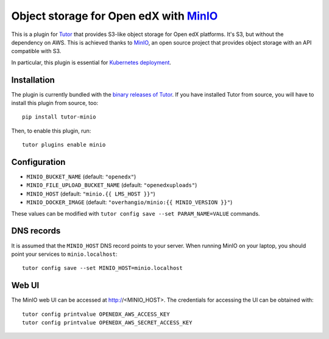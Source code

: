Object storage for Open edX with `MinIO <https://www.minio.io/>`_
=================================================================

This is a plugin for `Tutor <https://docs.tutor.overhang.io>`_ that provides S3-like object storage for Open edX platforms. It's S3, but without the dependency on AWS. This is achieved thanks to `MinIO <https://www.minio.io/>`_, an open source project that provides object storage with an API compatible with S3.

In particular, this plugin is essential for `Kubernetes deployment <https://docs.tutor.overhang.io/k8s.html>`_.

Installation
------------

The plugin is currently bundled with the `binary releases of Tutor <https://github.com/overhangio/tutor/releases>`_. If you have installed Tutor from source, you will have to install this plugin from source, too::
  
    pip install tutor-minio

Then, to enable this plugin, run::
  
    tutor plugins enable minio

Configuration
-------------

- ``MINIO_BUCKET_NAME`` (default: ``"openedx"``)
- ``MINIO_FILE_UPLOAD_BUCKET_NAME`` (default: ``"openedxuploads"``)
- ``MINIO_HOST`` (default: ``"minio.{{ LMS_HOST }}"``)
- ``MINIO_DOCKER_IMAGE`` (default: ``"overhangio/minio:{{ MINIO_VERSION }}"``)

These values can be modified with ``tutor config save --set PARAM_NAME=VALUE`` commands.

DNS records
-----------

It is assumed that the ``MINIO_HOST`` DNS record points to your server. When running MinIO on your laptop, you should point your services to ``minio.localhost``::

    tutor config save --set MINIO_HOST=minio.localhost

Web UI
------

The MinIO web UI can be accessed at http://<MINIO_HOST>. The credentials for accessing the UI can be obtained with::

  tutor config printvalue OPENEDX_AWS_ACCESS_KEY
  tutor config printvalue OPENEDX_AWS_SECRET_ACCESS_KEY
